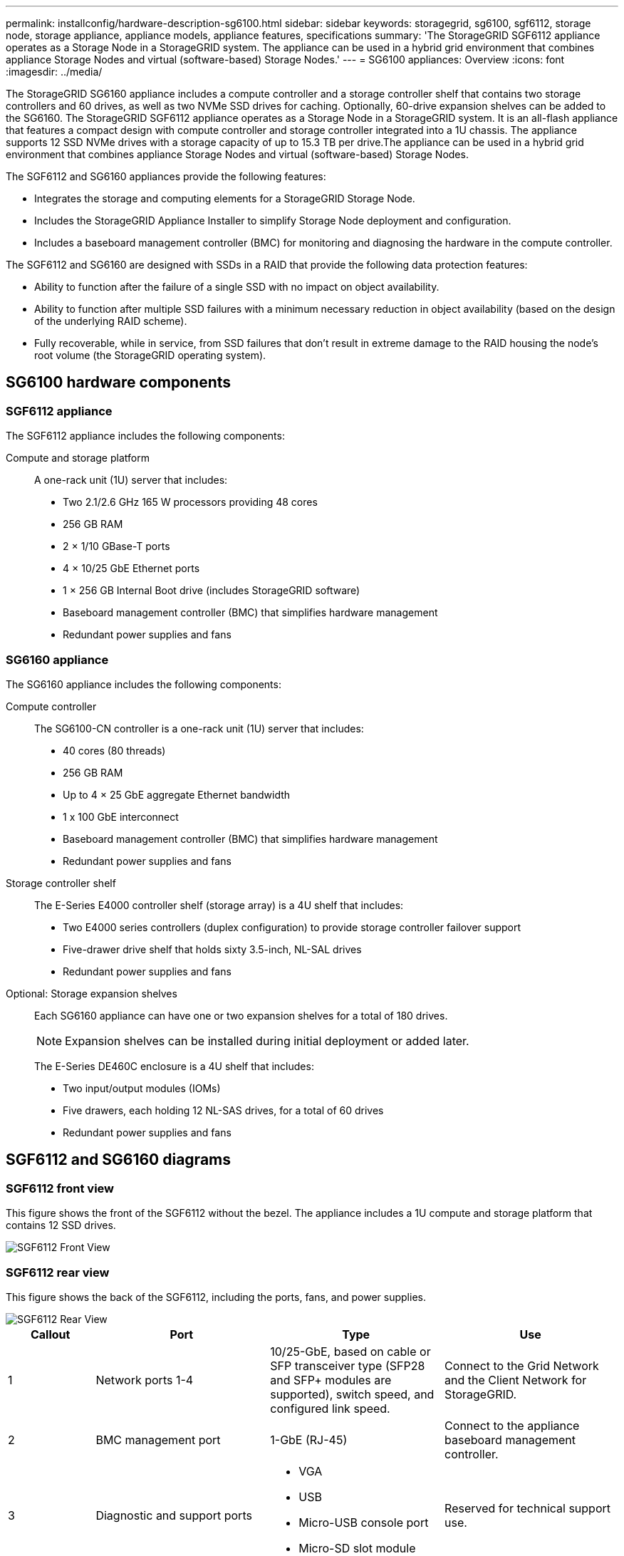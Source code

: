 ---
permalink: installconfig/hardware-description-sg6100.html
sidebar: sidebar
keywords: storagegrid, sg6100, sgf6112, storage node, storage appliance, appliance models, appliance features, specifications
summary: 'The StorageGRID SGF6112 appliance operates as a Storage Node in a StorageGRID system. The appliance can be used in a hybrid grid environment that combines appliance Storage Nodes and virtual (software-based) Storage Nodes.'
---
= SG6100 appliances: Overview
:icons: font
:imagesdir: ../media/

[.lead]
The StorageGRID SG6160 appliance includes a compute controller and a storage controller shelf that contains two storage controllers and 60 drives, as well as two NVMe SSD drives for caching. Optionally, 60-drive expansion shelves can be added to the SG6160. The StorageGRID SGF6112 appliance operates as a Storage Node in a StorageGRID system. It is an all-flash appliance that features a compact design with compute controller and storage controller integrated into a 1U chassis. The appliance supports 12 SSD NVMe drives with a storage capacity of up to 15.3 TB per drive.The appliance can be used in a hybrid grid environment that combines appliance Storage Nodes and virtual (software-based) Storage Nodes.

The SGF6112 and SG6160 appliances provide the following features:

* Integrates the storage and computing elements for a StorageGRID Storage Node.
* Includes the StorageGRID Appliance Installer to simplify Storage Node deployment and configuration.
* Includes a baseboard management controller (BMC) for monitoring and diagnosing the hardware in the compute controller.

The SGF6112 and SG6160 are designed with SSDs in a RAID that provide the following data protection features: 

* Ability to function after the failure of a single SSD with no impact on object availability.
* Ability to function after multiple SSD failures with a minimum necessary reduction in object availability (based on the design of the underlying RAID scheme).
* Fully recoverable, while in service, from SSD failures that don't result in extreme damage to the RAID housing the node's root volume (the StorageGRID operating system).

== SG6100 hardware components

=== SGF6112 appliance
The SGF6112 appliance includes the following components:

Compute and storage platform::
A one-rack unit (1U) server that includes:
+
* Two 2.1/2.6 GHz 165 W processors providing 48 cores
* 256 GB RAM
* 2 × 1/10 GBase-T ports
* 4 × 10/25 GbE Ethernet ports
* 1 × 256 GB Internal Boot drive (includes StorageGRID software) 
* Baseboard management controller (BMC) that simplifies hardware management
* Redundant power supplies and fans

=== SG6160 appliance

The SG6160 appliance includes the following components:

Compute controller::
The SG6100-CN controller is a one-rack unit (1U) server that includes:
+
* 40 cores (80 threads)
* 256 GB RAM
* Up to 4 × 25 GbE aggregate Ethernet bandwidth
* 1 x 100 GbE interconnect
* Baseboard management controller (BMC) that simplifies hardware management
* Redundant power supplies and fans

Storage controller shelf::
The E-Series E4000 controller shelf (storage array) is a 4U shelf that includes:
+
* Two E4000 series controllers (duplex configuration) to provide storage controller failover support
* Five-drawer drive shelf that holds sixty 3.5-inch, NL-SAL drives 
* Redundant power supplies and fans

Optional: Storage expansion shelves::
Each SG6160 appliance can have one or two expansion shelves for a total of 180 drives.
+
NOTE: Expansion shelves can be installed during initial deployment or added later.
+
The E-Series DE460C enclosure is a 4U shelf that includes:
+
* Two input/output modules (IOMs)
* Five drawers, each holding 12 NL-SAS drives, for a total of 60 drives
* Redundant power supplies and fans


== SGF6112 and SG6160 diagrams

=== SGF6112 front view

This figure shows the front of the SGF6112 without the bezel. The appliance includes a 1U compute and storage platform that contains 12 SSD drives. 

image::../media/sgf6112_front_with_ssds.png[SGF6112 Front View]

=== SGF6112 rear view

This figure shows the back of the SGF6112, including the ports, fans, and power supplies.

image::../media/sgf6112_rear_view.png[SGF6112 Rear View]

[cols="1a,2a,2a,2a" options="header"]
|===
| Callout| Port| Type| Use

| 1
| Network ports 1-4
| 10/25-GbE, based on cable or SFP transceiver type (SFP28 and SFP+ modules are supported), switch speed, and configured link speed.  
| Connect to the Grid Network and the Client Network for StorageGRID.

| 2
| BMC management port
| 1-GbE (RJ-45)
| Connect to the appliance baseboard management controller.

| 3
| Diagnostic and support ports
| 
* VGA
* USB
* Micro-USB console port
* Micro-SD slot module

| Reserved for technical support use.

| 4
| Admin Network port 1
| 1/10-GbE (RJ-45)
| Connect the appliance to the Admin Network for StorageGRID.

| 5
| Admin Network port 2
| 1/10-GbE (RJ-45)
|  Options:

* Bond with Admin Network port 1 for a redundant connection to the Admin Network for StorageGRID.
* Leave disconnected and available for temporary local access (IP 169.254.0.1).
* During installation, use port 2 for IP configuration if DHCP-assigned IP addresses aren't available.
|===

=== SG6160 front view

This figure shows the front of the SG6160, which includes a 1U compute controller and a 4U shelf containing two storage controllers and 60 drives in five drive drawers.

image::../media/sg6160_front_view_without_bezels.png[SG6160 Front View]

[cols="1a,2a" options="header"]
|===
| Callout| Description
a|
1
a|
SG6100-CN compute controller with front bezel removed
a|
2
a|
E4000 controller shelf with front bezel removed (optional expansion shelf appears identical) 
|===

=== SG6160 rear view

This figure shows the back of the SG6160, including the compute and storage controllers, fans, and power supplies.

image::../media/sg6160_rear_view.png[SG6160 Rear View]

[cols="1a,2a" options="header"]
|===
| Callout| Description
a|
1
a|
Power supply (1 of 2) for SG6100-CN compute controller
a|
2
a|
Connectors for SG6100-CN compute controller
a|
3
a|
Fan (1 of 2) for E4000 controller shelf
a|
4
a|
E-Series E400 storage controller (1 of 2) and connectors
a|
5
a|
Power supply (1 of 2) for E4000 controller shelf
|===

== SG6100 controllers

=== SG6100-CN compute controller
* Provides compute resources for the appliance.
* Includes the StorageGRID Appliance Installer.
+
NOTE: StorageGRID software is not preinstalled on the appliance. This software is retrieved from the Admin Node when you deploy the appliance.

* Can connect to all three StorageGRID networks, including the Grid Network, the Admin Network, and the Client Network.
* Connects to the E-Series storage controllers and operates as the initiator.


image::../media/sg6100_cn_rear_connectors.png[SG6100-CN Rear Connectors]

[cols="1a,2a,2a,3a" options="header"]
|===
| Callout | Port| Type| Use

| 1
| Network ports 1-4
| 10-GbE or 25-GbE, based on cable or SFP transceiver type, switch speed, and configured link speed
| Connect to the Grid Network and the Client Network for StorageGRID.

| 2
| BMC management port
| 1-GbE (RJ-45)
| Connect to the SG6100-CN baseboard management controller.

| 3
| Diagnostic and support ports
| 
* VGA
* USB
* Micro-USB console port
* Micro-SD slot module

| Reserved for technical support use.


| 4
| Admin Network port 1
| 1/10-GbE (RJ-45)
| Connect the SG6100-CN to the Admin Network for StorageGRID.

| 5
| Admin Network port 2
| 1/10-GbE (RJ-45)
| Options:

* Bond with management port 1 for a redundant connection to the Admin Network for StorageGRID.
* Leave unwired and available for temporary local access (IP 169.254.0.1).
* During installation, use port 2 for IP configuration if DHCP-assigned IP addresses aren't available.

| 6
| 100-GbE
| Connect the SG6100-CN controller to the E4000 controllers. 


|===

=== SG6160: E4000 storage controller


* Two controllers for failover support.
* Manage the storage of data on the drives.
* Function as standard E-Series controllers in a duplex configuration.
* Include SANtricity OS Software (controller firmware).
* Include SANtricity System Manager for monitoring storage hardware and for managing alerts, the AutoSupport feature, and the Drive Security feature. 
* Connect to the SG6100-CN controller and provide access to the storage.


image::../media/e4000_controller_with_callouts.png[Connectors on E4000 controller]

[cols="1a,2a,2a,3a" options="header"]
|===
| Callout | Port| Type| Use

| 1
| Management port 1
| 1-Gb (RJ-45) Ethernet
| 
* Port 1 Options:
** Connect to a management network to enable direct TCP/IP access to SANtricity System Manager
** Leave unwired to save a switch port and IP address.  Access SANtricity System Manager using the Grid Manager or Storage Grid Appliance Installer UIs.  

*Note*: Some optional SANtricity functionality, such as NTP sync for accurate log timestamps, is not available when you choose to leave Port 1 unwired.

*Note*: StorageGRID 11.8 or greater, and SANtricity 11.81 or greater, are required when you leave Port 1 unwired.

| 2
| Diagnostic and support ports
| 
* RJ-45 serial port
* Micro USB serial port
* USB port

| Reserved for technical support use.

| 3
| Drive expansion ports 1 and 2
| 12Gb/s SAS
| Connect the ports to the drive expansion ports on the IOMs in the expansion shelf.

| 4
| Interconnect ports 1 and 2
| 25GbE iSCSI
| Connect each of the E4000 controllers to the SG6100-CN controller.

There are four connections to the SG6100-CN controller (two from each E4000).

|===

=== SG6160: IOMs for optional expansion shelves


The expansion shelf contains two input/output modules (IOMs) that connect to the storage controllers or to other expansion shelves.

==== IOM connectors

image::../media/iom_connectors.gif[IOM Rear]

[cols="1a,2a,2a,3a" options="header"]
|===
|Callout | Port| Type| Use

| 1
| Drive expansion ports 1-4
| 12Gb/s SAS
| Connect each port to the storage controllers or additional expansion shelf (if any).
|===

